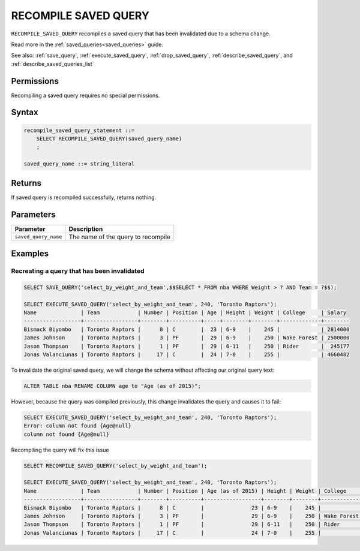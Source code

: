 .. _recompile_saved_query:

**************************
RECOMPILE SAVED QUERY
**************************

``RECOMPILE_SAVED_QUERY`` recompiles a saved query that has been invalidated due to a schema change.

Read more in the :ref:`saved_queries<saved_queries>` guide.

See also: :ref:`save_query`, :ref:`execute_saved_query`, :ref:`drop_saved_query`, :ref:`describe_saved_query`, and :ref:`describe_saved_queries_list`

Permissions
=============

Recompiling a saved query requires no special permissions.

Syntax
==========

.. code-block:: postgres

   recompile_saved_query_statement ::=
       SELECT RECOMPILE_SAVED_QUERY(saved_query_name)
       ;

   saved_query_name ::= string_literal

Returns
==========

If saved query is recompiled successfully, returns nothing.

Parameters
============

.. list-table:: 
   :widths: auto
   :header-rows: 1
   
   * - Parameter
     - Description
   * - ``saved_query_name``
     - The name of the query to recompile

Examples
===========

Recreating a query that has been invalidated
-------------------------------------------------

.. code-block:: psql

   SELECT SAVE_QUERY('select_by_weight_and_team',$$SELECT * FROM nba WHERE Weight > ? AND Team = ?$$);

   SELECT EXECUTE_SAVED_QUERY('select_by_weight_and_team', 240, 'Toronto Raptors');
   Name              | Team            | Number | Position | Age | Height | Weight | College     | Salary 
   ------------------+-----------------+--------+----------+-----+--------+--------+-------------+--------
   Bismack Biyombo   | Toronto Raptors |      8 | C        |  23 | 6-9    |    245 |             | 2814000
   James Johnson     | Toronto Raptors |      3 | PF       |  29 | 6-9    |    250 | Wake Forest | 2500000
   Jason Thompson    | Toronto Raptors |      1 | PF       |  29 | 6-11   |    250 | Rider       |  245177
   Jonas Valanciunas | Toronto Raptors |     17 | C        |  24 | 7-0    |    255 |             | 4660482
   

To invalidate the original saved query, we will change the schema without affecting our original query text:

.. code-block:: psql

   ALTER TABLE nba RENAME COLUMN age to "Age (as of 2015)";


However, because the query was compiled previously, this change invalidates the query and causes it to fail:

.. code-block:: psql

   SELECT EXECUTE_SAVED_QUERY('select_by_weight_and_team', 240, 'Toronto Raptors');
   Error: column not found {Age@null}
   column not found {Age@null}

Recompiling the query will fix this issue

.. code-block:: psql
   
   SELECT RECOMPILE_SAVED_QUERY('select_by_weight_and_team');

   SELECT EXECUTE_SAVED_QUERY('select_by_weight_and_team', 240, 'Toronto Raptors');
   Name              | Team            | Number | Position | Age (as of 2015) | Height | Weight | College     | Salary 
   ------------------+-----------------+--------+----------+------------------+--------+--------+-------------+--------
   Bismack Biyombo   | Toronto Raptors |      8 | C        |               23 | 6-9    |    245 |             | 2814000
   James Johnson     | Toronto Raptors |      3 | PF       |               29 | 6-9    |    250 | Wake Forest | 2500000
   Jason Thompson    | Toronto Raptors |      1 | PF       |               29 | 6-11   |    250 | Rider       |  245177
   Jonas Valanciunas | Toronto Raptors |     17 | C        |               24 | 7-0    |    255 |             | 4660482
